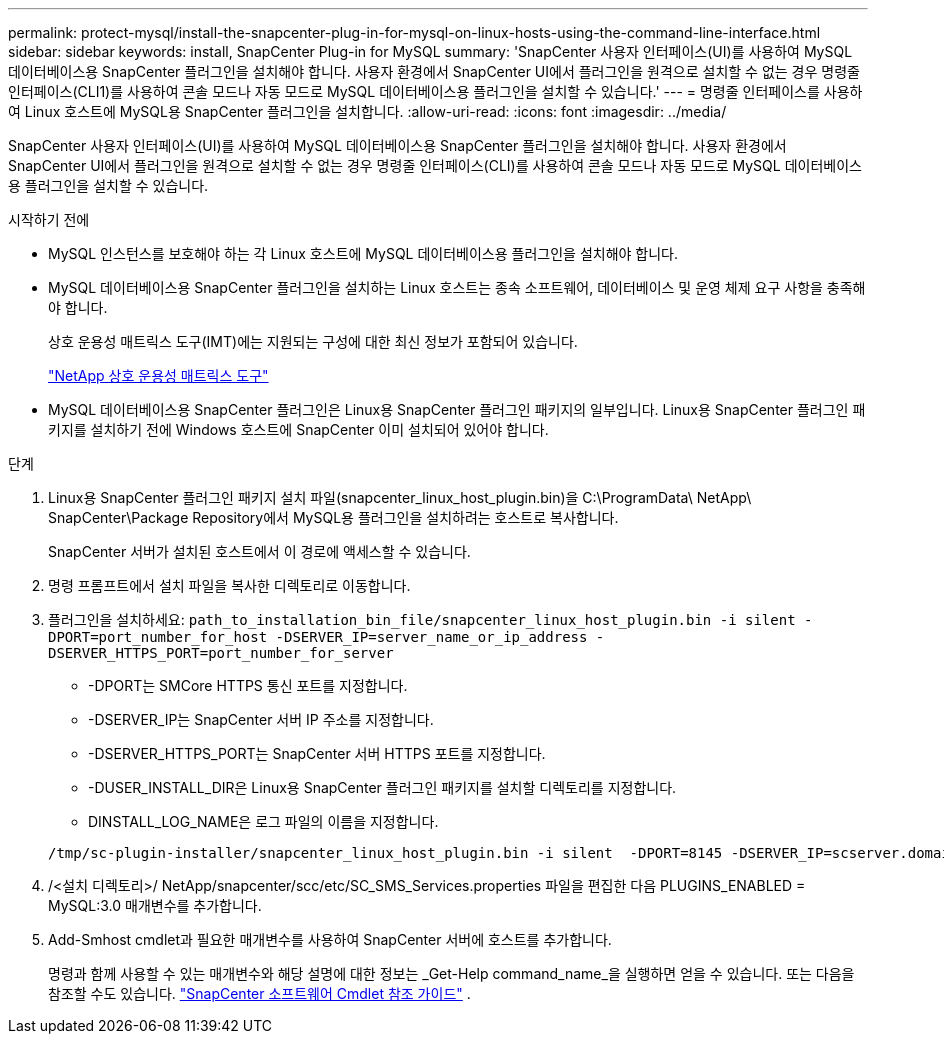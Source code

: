 ---
permalink: protect-mysql/install-the-snapcenter-plug-in-for-mysql-on-linux-hosts-using-the-command-line-interface.html 
sidebar: sidebar 
keywords: install, SnapCenter Plug-in for MySQL 
summary: 'SnapCenter 사용자 인터페이스(UI)를 사용하여 MySQL 데이터베이스용 SnapCenter 플러그인을 설치해야 합니다.  사용자 환경에서 SnapCenter UI에서 플러그인을 원격으로 설치할 수 없는 경우 명령줄 인터페이스(CLI1)를 사용하여 콘솔 모드나 자동 모드로 MySQL 데이터베이스용 플러그인을 설치할 수 있습니다.' 
---
= 명령줄 인터페이스를 사용하여 Linux 호스트에 MySQL용 SnapCenter 플러그인을 설치합니다.
:allow-uri-read: 
:icons: font
:imagesdir: ../media/


[role="lead"]
SnapCenter 사용자 인터페이스(UI)를 사용하여 MySQL 데이터베이스용 SnapCenter 플러그인을 설치해야 합니다.  사용자 환경에서 SnapCenter UI에서 플러그인을 원격으로 설치할 수 없는 경우 명령줄 인터페이스(CLI)를 사용하여 콘솔 모드나 자동 모드로 MySQL 데이터베이스용 플러그인을 설치할 수 있습니다.

.시작하기 전에
* MySQL 인스턴스를 보호해야 하는 각 Linux 호스트에 MySQL 데이터베이스용 플러그인을 설치해야 합니다.
* MySQL 데이터베이스용 SnapCenter 플러그인을 설치하는 Linux 호스트는 종속 소프트웨어, 데이터베이스 및 운영 체제 요구 사항을 충족해야 합니다.
+
상호 운용성 매트릭스 도구(IMT)에는 지원되는 구성에 대한 최신 정보가 포함되어 있습니다.

+
https://imt.netapp.com/matrix/imt.jsp?components=121070;&solution=1259&isHWU&src=IMT["NetApp 상호 운용성 매트릭스 도구"]

* MySQL 데이터베이스용 SnapCenter 플러그인은 Linux용 SnapCenter 플러그인 패키지의 일부입니다.  Linux용 SnapCenter 플러그인 패키지를 설치하기 전에 Windows 호스트에 SnapCenter 이미 설치되어 있어야 합니다.


.단계
. Linux용 SnapCenter 플러그인 패키지 설치 파일(snapcenter_linux_host_plugin.bin)을 C:\ProgramData\ NetApp\ SnapCenter\Package Repository에서 MySQL용 플러그인을 설치하려는 호스트로 복사합니다.
+
SnapCenter 서버가 설치된 호스트에서 이 경로에 액세스할 수 있습니다.

. 명령 프롬프트에서 설치 파일을 복사한 디렉토리로 이동합니다.
. 플러그인을 설치하세요: `path_to_installation_bin_file/snapcenter_linux_host_plugin.bin -i silent -DPORT=port_number_for_host -DSERVER_IP=server_name_or_ip_address -DSERVER_HTTPS_PORT=port_number_for_server`
+
** -DPORT는 SMCore HTTPS 통신 포트를 지정합니다.
** -DSERVER_IP는 SnapCenter 서버 IP 주소를 지정합니다.
** -DSERVER_HTTPS_PORT는 SnapCenter 서버 HTTPS 포트를 지정합니다.
** -DUSER_INSTALL_DIR은 Linux용 SnapCenter 플러그인 패키지를 설치할 디렉토리를 지정합니다.
** DINSTALL_LOG_NAME은 로그 파일의 이름을 지정합니다.


+
[listing]
----
/tmp/sc-plugin-installer/snapcenter_linux_host_plugin.bin -i silent  -DPORT=8145 -DSERVER_IP=scserver.domain.com -DSERVER_HTTPS_PORT=8146 -DUSER_INSTALL_DIR=/opt -DINSTALL_LOG_NAME=SnapCenter_Linux_Host_Plugin_Install_2.log -DCHOSEN_FEATURE_LIST=CUSTOM
----
. /<설치 디렉토리>/ NetApp/snapcenter/scc/etc/SC_SMS_Services.properties 파일을 편집한 다음 PLUGINS_ENABLED = MySQL:3.0 매개변수를 추가합니다.
. Add-Smhost cmdlet과 필요한 매개변수를 사용하여 SnapCenter 서버에 호스트를 추가합니다.
+
명령과 함께 사용할 수 있는 매개변수와 해당 설명에 대한 정보는 _Get-Help command_name_을 실행하면 얻을 수 있습니다. 또는 다음을 참조할 수도 있습니다. https://docs.netapp.com/us-en/snapcenter-cmdlets/index.html["SnapCenter 소프트웨어 Cmdlet 참조 가이드"^] .


